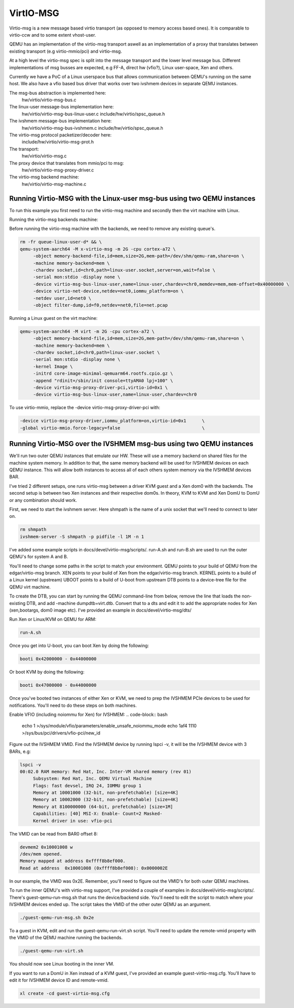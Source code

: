 ..

VirtIO-MSG
==========

Virtio-msg is a new message based virtio transport (as opposed to memory
access based ones). It is comparable to virtio-ccw and to some extent
vhost-user.

QEMU has an implementation of the virtio-msg transport aswell as an
implementation of a proxy that translates between existing transport
(e.g virtio-mmio/pci) and virtio-msg.

At a high level the virtio-msg spec is split into the message transport and
the lower level message bus. Different implementations of msg busses are
expected, e.g FF-A, direct hw (vfio?), Linux user-space, Xen and others.

Currently we have a PoC of a Linux userspace bus that allows communication
between QEMU's running on the same host. We also have a vfio based bus
driver that works over two ivshmem devices in separate QEMU instances.

The msg-bus abstraction is implemented here:
  hw/virtio/virtio-msg-bus.c

The linux-user message-bus implementation here:
  hw/virtio/virtio-msg-bus-linux-user.c
  include/hw/virtio/spsc_queue.h

The ivshmem message-bus implementation here:
  hw/virtio/virtio-msg-bus-ivshmem.c
  include/hw/virtio/spsc_queue.h

The virtio-msg protocol packetizer/decoder here:
  include/hw/virtio/virtio-msg-prot.h

The transport:
  hw/virtio/virtio-msg.c

The proxy device that translates from mmio/pci to msg:
  hw/virtio/virtio-msg-proxy-driver.c

The virtio-msg backend machine:
  hw/virtio/virtio-msg-machine.c

Running Virtio-MSG with the Linux-user msg-bus using two QEMU instances
-----------------------------------------------------------------------

To run this example you first need to run the virtio-msg machine and
secondly then the virt machine with Linux.

Running the virtio-msg backends machine:

Before running the virtio-msg machine with the backends, we need to
remove any existing queue's.

.. code-block:: bash

   rm -fr queue-linux-user-d* && \
   qemu-system-aarch64 -M x-virtio-msg -m 2G -cpu cortex-a72 \
        -object memory-backend-file,id=mem,size=2G,mem-path=/dev/shm/qemu-ram,share=on \
        -machine memory-backend=mem \
        -chardev socket,id=chr0,path=linux-user.socket,server=on,wait=false \
        -serial mon:stdio -display none \
        -device virtio-msg-bus-linux-user,name=linux-user,chardev=chr0,memdev=mem,mem-offset=0x40000000 \
        -device virtio-net-device,netdev=net0,iommu_platform=on \
        -netdev user,id=net0 \
        -object filter-dump,id=f0,netdev=net0,file=net.pcap


Running a Linux guest on the virt machine:

.. code-block:: bash

   qemu-system-aarch64 -M virt -m 2G -cpu cortex-a72 \
        -object memory-backend-file,id=mem,size=2G,mem-path=/dev/shm/qemu-ram,share=on \
        -machine memory-backend=mem \
        -chardev socket,id=chr0,path=linux-user.socket \
        -serial mon:stdio -display none \
        -kernel Image \
        -initrd core-image-minimal-qemuarm64.rootfs.cpio.gz \
        -append "rdinit=/sbin/init console=ttyAMA0 lpj=100" \
        -device virtio-msg-proxy-driver-pci,virtio-id=0x1 \
        -device virtio-msg-bus-linux-user,name=linux-user,chardev=chr0


To use virtio-mmio, replace the -device virtio-msg-proxy-driver-pci with:

.. code-block:: bash

   -device virtio-msg-proxy-driver,iommu_platform=on,virtio-id=0x1      \
   -global virtio-mmio.force-legacy=false                               \


Running Virtio-MSG over the IVSHMEM msg-bus using two QEMU instances
--------------------------------------------------------------------

We'll run two outer QEMU instances that emulate our HW. These will
use a memory backend on shared files for the machine system memory.
In addition to that, the same memory backend will be used for
IVSHMEM devices on each QEMU instance. This will allow both
instances to access all of each others system memory via the IVSHMEM
devices BAR.

I've tried 2 different setups, one runs virtio-msg between a driver
KVM guest and a Xen dom0 with the backends. The second setup is
between two Xen instances and their respective dom0s. In theory,
KVM to KVM and Xen DomU to DomU or any combination should work.


First, we need to start the ivshmem server. Here shmpath is the name
of a unix socket that we'll need to connect to later on.

.. code-block:: bash

   rm shmpath
   ivshmem-server -S shmpath -p pidfile -l 1M -n 1



I've added some example scripts in docs/devel/virtio-msg/scripts/.
run-A.sh and run-B.sh are used to run the outer QEMU's for system
A and B.

You'll need to change some paths in the script to match your environment.
QEMU points to your build of QEMU from the edgar/virtio-msg branch.
XEN points to your build of Xen from the edgar/virtio-msg branch.
KERNEL points to a build of a Linux kernel (upstream)
UBOOT points to a build of U-boot from upstream
DTB points to a device-tree file for the QEMU virt machine.

To create the DTB, you can start by running the QEMU command-line from
below, remove the line that loads the non-existing DTB, and add
-machine dumpdtb=virt.dtb. Convert that to a dts and edit it to add
the appropriate nodes for Xen (xen,bootargs, dom0 image etc).
I've provided an example in docs/devel/virtio-msg/dts/

Run Xen or Linux/KVM on QEMU for ARM:

.. code-block:: bash

   run-A.sh

Once you get into U-boot, you can boot Xen by doing the following:

.. code-block:: bash

   booti 0x42000000 - 0x44000000


Or boot KVM by doing the following:

.. code-block:: bash

   booti 0x47000000 - 0x44000000


Once you've booted two instances of either Xen or KVM, we need to prep
the IVSHMEM PCIe devices to be used for notifications. You'll need to do
these steps on both machines.

Enable VFIO (including noiommu for Xen) for IVSHMEM:
.. code-block:: bash

    echo 1 >/sys/module/vfio/parameters/enable_unsafe_noiommu_mode
    echo 1af4 1110 >/sys/bus/pci/drivers/vfio-pci/new_id


Figure out the IVSHMEM VMID. Find the IVSHMEM device by running lspci -v,
it will be the IVSHMEM device with 3 BARs, e.g:

.. code-block:: bash

   lspci -v
   00:02.0 RAM memory: Red Hat, Inc. Inter-VM shared memory (rev 01)
        Subsystem: Red Hat, Inc. QEMU Virtual Machine
        Flags: fast devsel, IRQ 24, IOMMU group 1
        Memory at 10001000 (32-bit, non-prefetchable) [size=4K]
        Memory at 10002000 (32-bit, non-prefetchable) [size=4K]
        Memory at 8100000000 (64-bit, prefetchable) [size=1M]
        Capabilities: [40] MSI-X: Enable- Count=2 Masked-
        Kernel driver in use: vfio-pci


The VMID can be read from BAR0 offset 8:

.. code-block:: bash

    devmem2 0x10001008 w
    /dev/mem opened.
    Memory mapped at address 0xffff8b8ef000.
    Read at address  0x10001008 (0xffff8b8ef008): 0x0000002E


In our example, the VMID was 0x2E. Remember, you'll need to figure out the
VMID's for both outer QEMU machines.

To run the inner QEMU's with virtio-msg support, I've provided a couple of
examples in docs/devel/virtio-msg/scripts/. There's guest-qemu-run-msg.sh that
runs the device/backend side. You'll need to edit the script to match where your IVSHMEM devices ended up. The script takes the VMID of the other outer QEMU as an argument.

.. code-block:: bash

   ./guest-qemu-run-msg.sh 0x2e


To a guest in KVM, edit and run the guest-qemu-run-virt.sh script.
You'll need to update the remote-vmid property with the VMID of the QEMU machine running the backends.

.. code-block:: bash

   ./guest-qemu-run-virt.sh


You should now see Linux booting in the inner VM.

If you want to run a DomU in Xen instead of a KVM guest, I've provided an example guest-virtio-msg.cfg. You'll have to edit it for IVSHMEM device ID and remote-vmid.

.. code-block:: bash

   xl create -cd guest-virtio-msg.cfg


